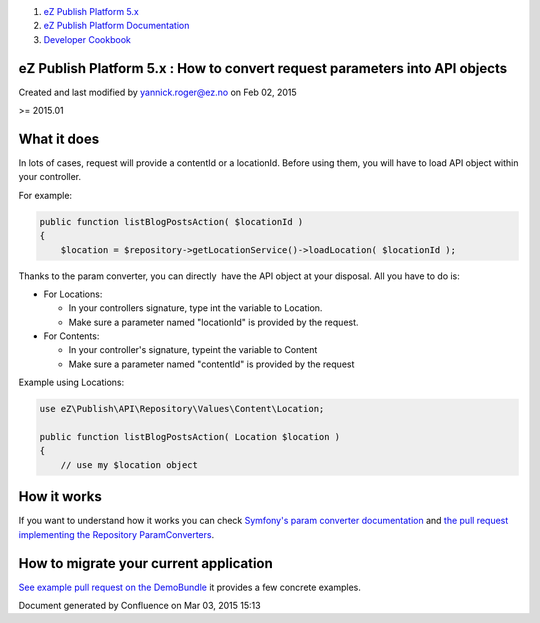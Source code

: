 #. `eZ Publish Platform 5.x <index.html>`__
#. `eZ Publish Platform
   Documentation <eZ-Publish-Platform-Documentation_1114149.html>`__
#. `Developer Cookbook <Developer-Cookbook_11403951.html>`__

eZ Publish Platform 5.x : How to convert request parameters into API objects
============================================================================

Created and last modified by yannick.roger@ez.no on Feb 02, 2015

>= 2015.01

What it does
============

In lots of cases, request will provide a contentId or a locationId.
Before using them, you will have to load API object within your
controller.

For example:

.. code:: theme:

    public function listBlogPostsAction( $locationId )
    {
        $location = $repository->getLocationService()->loadLocation( $locationId );

Thanks to the param converter, you can directly  have the API object at
your disposal. All you have to do is:

-  For Locations:

   -  In your controllers signature, type int the variable to Location.
   -  Make sure a parameter named "locationId" is provided by the
      request.

-  For Contents:

   -  In your controller's signature, typeint the variable to Content
   -  Make sure a parameter named "contentId" is provided by the request

Example using Locations:

.. code:: theme:

    use eZ\Publish\API\Repository\Values\Content\Location;

    public function listBlogPostsAction( Location $location )
    {
        // use my $location object

How it works
============

If you want to understand how it works you can check `Symfony's param
converter
documentation <http://symfony.com/doc/master/bundles/SensioFrameworkExtraBundle/annotations/converters.html>`__
and `the pull request implementing the Repository
ParamConverters <https://github.com/ezsystems/ezpublish-kernel/pull/1128>`__.

How to migrate your current application
=======================================

`See example pull request on the
DemoBundle <https://github.com/ezsystems/DemoBundle/pull/129/files>`__
it provides a few concrete examples.

Document generated by Confluence on Mar 03, 2015 15:13

